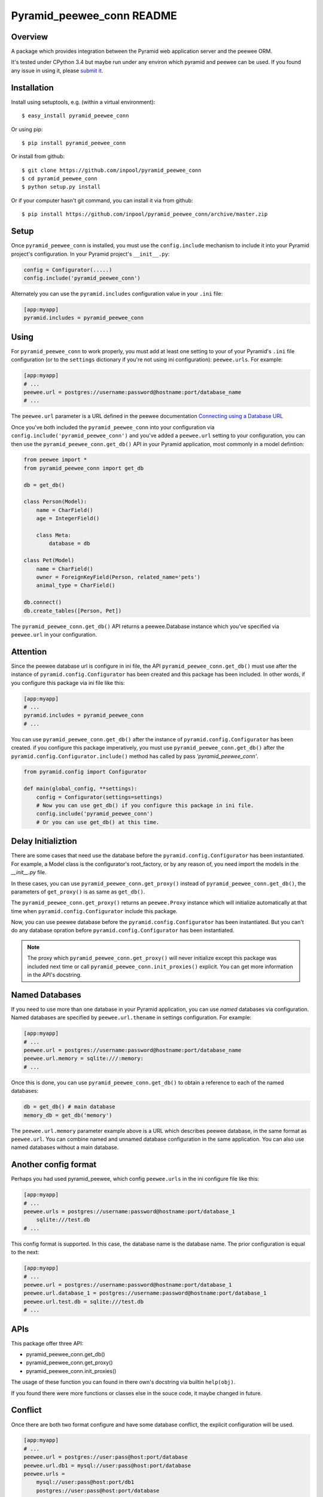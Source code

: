 ==========================
Pyramid_peewee_conn README
==========================

Overview
==========

A package which provides integration between the Pyramid web application server and 
the peewee ORM.

It's tested under CPython 3.4 but maybe run under any environ which pyramid and peewee can be used.
If you found any issue in using it, please `submit it <https://github.com/inpool/pyramid_peewee_conn/issues>`_.

Installation
============

Install using setuptools, e.g. (within a virtual environment)::

  $ easy_install pyramid_peewee_conn

Or using pip::

    $ pip install pyramid_peewee_conn

Or install from github::

    $ git clone https://github.com/inpool/pyramid_peewee_conn
    $ cd pyramid_peewee_conn
    $ python setup.py install

Or if your computer hasn't git command, you can install it via from github::

    $ pip install https://github.com/inpool/pyramid_peewee_conn/archive/master.zip

Setup
=======

Once ``pyramid_peewee_conn`` is installed, you must use the ``config.include``
mechanism to include it into your Pyramid project's configuration.  In your
Pyramid project's ``__init__.py``:

.. code-block:: python

   config = Configurator(.....)
   config.include('pyramid_peewee_conn')

Alternately you can use the ``pyramid.includes`` configuration value in your
``.ini`` file:

.. code-block:: ini

   [app:myapp]
   pyramid.includes = pyramid_peewee_conn

Using
=======

For ``pyramid_peewee_conn`` to work properly, you must add at least one
setting to your of your Pyramid's ``.ini`` file configuration (or to the
``settings`` dictionary if you're not using ini configuration):
``peewee.urls``.  For example:

.. code-block:: ini

   [app:myapp]
   # ...
   peewee.url = postgres://username:password@hostname:port/database_name
   # ...

The ``peewee.url`` parameter is a URL defined in the peewee documentation
`Connecting using a Database URL <https://peewee.readthedocs.org/en/latest/peewee/database.html#connecting-using-a-database-url>`_ 

Once you've both included the ``pyramid_peewee_conn`` into your configuration
via ``config.include('pyramid_peewee_conn')`` and you've added a
``peewee.url`` setting to your configuration, you can then use the
``pyramid_peewee_conn.get_db()`` API in your Pyramid application, most
commonly in a model defintion:

.. code-block:: python

    from peewee import *
    from pyramid_peewee_conn import get_db
    
    db = get_db()

    class Person(Model):
        name = CharField()
        age = IntegerField()

        class Meta:
            database = db

    class Pet(Model)
        name = CharField()
        owner = ForeignKeyField(Person, related_name='pets')
        animal_type = CharField()

    db.connect()
    db.create_tables([Person, Pet])

The ``pyramid_peewee_conn.get_db()`` API returns a peewee.Database instance which 
you've specified via ``peewee.url`` in your configuration.


Attention
==========

Since the peewee database url is configure in ini file, the API ``pyramid_peewee_conn.get_db()`` 
must use after the instance of ``pyramid.config.Configurator`` has been created and this package 
has been included. In other words, if you configure this package via ini file like this:

.. code-block:: ini

    [app:myapp]
    # ...
    pyramid.includes = pyramid_peewee_conn
    # ...

You can use ``pyramid_peewee_conn.get_db()`` after the instance of ``pyramid.config.Configurator``
has been created. if you configure this package imperatively, you must use ``pyramid_peewee_conn.get_db()``
after the ``pyramid.config.Configurator.include()`` method has called by pass `'pyramid_peewee_conn'`.

.. code-block:: python

    from pyramid.config import Configurator

    def main(global_config, **settings):
        config = Configurator(settings=settings)
        # Now you can use get_db() if you configure this package in ini file.
        config.include('pyramid_peewee_conn')
        # Or you can use get_db() at this time.


Delay Initializtion
====================

There are some cases that need use the database before the ``pyramid.config.Configurator`` has
been instantiated. For example, a Model class is the configurator's root_factory, or by any
reason of, you need import the models in the `__init__.py` file.

In these cases, you can use ``pyramid_peewee_conn.get_proxy()`` instead of
``pyramid_peewee_conn.get_db()``, the parameters of ``get_proxy()`` is as same as ``get_db()``.

The ``pyramid_peewee_conn.get_proxy()`` returns an ``peewee.Proxy`` instance which will initialize
automatically at that time when ``pyramid.config.Configurator`` include this package.

Now, you can use peewee database before the ``pyramid.config.Configurator`` has been instantiated.
But you can't do any database opration before ``pyramid.config.Configurator`` has been instantiated.

.. note::
    
    The proxy which ``pyramid_peewee_conn.get_proxy()`` will never initialize except this package
    was included next time or call ``pyramid_peewee_conn.init_proxies()`` explicit. You can get more
    information in the API's docstring.

Named Databases
===============

If you need to use more than one database in your Pyramid application,
you can use *named* databases via configuration.  Named databases are
specified by ``peewee.url.thename`` in settings configuration.  For
example:

.. code-block:: ini

   [app:myapp]
   # ...
   peewee.url = postgres://username:password@hostname:port/database_name
   peewee.url.memory = sqlite:///:memory:
   # ...

Once this is done, you can use ``pyramid_peewee_conn.get_db()`` to
obtain a reference to each of the named databases:

.. code-block:: python

    db = get_db() # main database
    memory_db = get_db('memory')

The ``peewee.url.memory`` parameter example above is a URL which
describes peewee database, in the same format as ``peewee.url``.  You can
combine named and unnamed database configuration in the same application.
You can also use named databases without a main database.

Another config format
======================

Perhaps you had used pyramid_peewee, which config ``peewee.urls`` in the ini configure file like this:

.. code-block:: ini

    [app:myapp]
    # ...
    peewee.urls = postgres://username:password@hostname:port/database_1
        sqlite:///test.db
    # ...

This config format is supported. In this case, the database name is the database name.
The prior configuration is equal to the next:

.. code-block:: ini

    [app:myapp]
    # ...
    peewee.url = postgres://username:password@hostname:port/database_1
    peewee.url.database_1 = postgres://username:password@hostname:port/database_1
    peewee.url.test.db = sqlite:///test.db
    # ...

APIs
=======

This package offer three API:

- pyramid_peewee_conn.get_db()
- pyramid_peewee_conn.get_proxy()
- pyramid_peewee_conn.init_proxies()

The usage of these function you can found in there own's docstring via builtin ``help(obj)``.

If you found there were more functions or classes else in the souce code, it maybe changed in future.

Conflict
==========

Once there are both two format configure and have some database conflict, 
the explicit configuration will be used.

.. code-block:: ini

    [app:myapp]
    # ...
    peewee.url = postgres://user:pass@host:port/database
    peewee.url.db1 = mysql://user:pass@host:port/database
    peewee.urls = 
        mysql://user:pass@host:port/db1
        postgres://user:pass@host:port/database
    # ...

The prior configuration is equal next:

.. code-block:: ini

    [app:myapp]
    # ...
    peewee.url = postgres://user:pass@host:port/database
    peewee.url.db1 = mysql://user:pass@host:port/database
    peewee.url.database = postgres://user:pass@host:port/database
    # ...